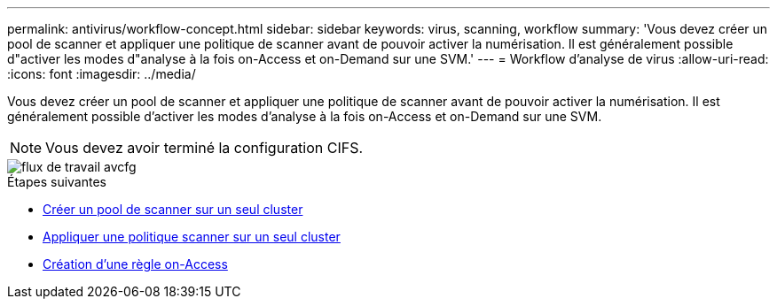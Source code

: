 ---
permalink: antivirus/workflow-concept.html 
sidebar: sidebar 
keywords: virus, scanning, workflow 
summary: 'Vous devez créer un pool de scanner et appliquer une politique de scanner avant de pouvoir activer la numérisation. Il est généralement possible d"activer les modes d"analyse à la fois on-Access et on-Demand sur une SVM.' 
---
= Workflow d'analyse de virus
:allow-uri-read: 
:icons: font
:imagesdir: ../media/


[role="lead"]
Vous devez créer un pool de scanner et appliquer une politique de scanner avant de pouvoir activer la numérisation. Il est généralement possible d'activer les modes d'analyse à la fois on-Access et on-Demand sur une SVM.


NOTE: Vous devez avoir terminé la configuration CIFS.

image::../media/avcfg-workflow.gif[flux de travail avcfg]

.Étapes suivantes
* xref:create-scanner-pool-single-cluster-task.html[Créer un pool de scanner sur un seul cluster]
* xref:apply-scanner-policy-pool-task.html[Appliquer une politique scanner sur un seul cluster]
* xref:create-on-access-policy-task.html[Création d'une règle on-Access]

